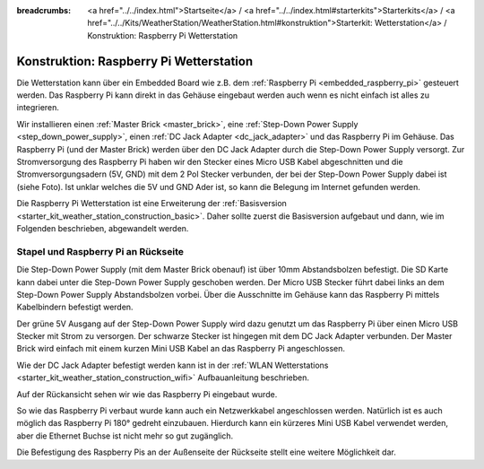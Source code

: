 
:breadcrumbs: <a href="../../index.html">Startseite</a> / <a href="../../index.html#starterkits">Starterkits</a> / <a href="../../Kits/WeatherStation/WeatherStation.html#konstruktion">Starterkit: Wetterstation</a> / Konstruktion: Raspberry Pi Wetterstation

.. _starter_kit_weather_station_construction_raspberry_pi:

Konstruktion: Raspberry Pi Wetterstation
========================================

Die Wetterstation kann über ein Embedded Board wie z.B.
dem :ref:`Raspberry Pi <embedded_raspberry_pi>`
gesteuert werden. Das Raspberry Pi kann direkt in das Gehäuse eingebaut werden
auch wenn es nicht einfach ist alles zu integrieren.

Wir installieren einen :ref:`Master Brick <master_brick>`,
eine :ref:`Step-Down Power Supply <step_down_power_supply>`, einen :ref:`DC Jack
Adapter <dc_jack_adapter>` und das Raspberry Pi im Gehäuse.
Das Raspberry Pi (und der Master Brick) werden über den DC Jack Adapter durch
die Step-Down Power Supply versorgt. Zur Stromversorgung des Raspberry Pi haben
wir den Stecker eines Micro USB Kabel abgeschnitten und die 
Stromversorgungsadern (5V, GND) mit dem 2 Pol Stecker verbunden, der bei der 
Step-Down Power Supply dabei ist (siehe Foto). 
Ist unklar welches die 5V und GND Ader ist, so kann die Belegung im Internet 
gefunden werden.

.. image:: /Images/Kits/weather_station_construction_rpi_micro_usb_cable_350.jpg
   :scale: 100 %
   :alt: Micro USB Kabel zur Stromversorgung des Raspberry Pi
   :align: center
   :target: ../../_images/Kits/weather_station_construction_rpi_micro_usb_cable_1200.jpg

Die Raspberry Pi Wetterstation ist eine Erweiterung der :ref:`Basisversion
<starter_kit_weather_station_construction_basic>`. Daher sollte zuerst die
Basisversion aufgebaut und dann, wie im Folgenden beschrieben, abgewandelt
werden.

Stapel und Raspberry Pi an Rückseite
------------------------------------

Die Step-Down Power Supply (mit dem Master Brick obenauf) ist über
10mm Abstandsbolzen befestigt. Die SD Karte kann dabei unter die Step-Down
Power Supply geschoben werden. Der Micro USB Stecker führt dabei links
an dem Step-Down Power Supply Abstandsbolzen vorbei. Über die Ausschnitte
im Gehäuse kann das Raspberry Pi mittels Kabelbindern befestigt werden.

Der grüne 5V Ausgang auf der Step-Down Power Supply wird dazu genutzt
um das Raspberry Pi über einen Micro USB Stecker mit Strom zu versorgen.
Der schwarze Stecker ist hingegen mit dem DC Jack Adapter verbunden.
Der Master Brick wird einfach mit einem kurzen Mini USB Kabel an das Raspberry
Pi angeschlossen.

Wie der DC Jack Adapter befestigt werden kann ist in
der :ref:`WLAN Wetterstations <starter_kit_weather_station_construction_wifi>`
Aufbauanleitung beschrieben.

.. image:: /Images/Kits/weather_station_construction_rpi_front_350.jpg
   :scale: 100 %
   :alt: Raspberry Pi Wetterstation Aufbau Schritt 1
   :align: center
   :target: ../../_images/Kits/weather_station_construction_rpi_front_1200.jpg

Auf der Rückansicht sehen wir wie das Raspberry Pi eingebaut wurde.

.. image:: /Images/Kits/weather_station_construction_rpi_back_350.jpg
   :scale: 100 %
   :alt: Raspberry Pi Wetterstation Aufbau Schritt 2
   :align: center
   :target: ../../_images/Kits/weather_station_construction_rpi_back_1200.jpg

So wie das Raspberry Pi verbaut wurde kann auch ein Netzwerkkabel angeschlossen
werden. Natürlich ist es auch möglich das Raspberry Pi 180° gedreht einzubauen.
Hierdurch kann ein kürzeres Mini USB Kabel verwendet werden, aber die Ethernet
Buchse ist nicht mehr so gut zugänglich.

Die Befestigung des Raspberry Pis an der Außenseite der Rückseite stellt eine
weitere Möglichkeit dar.
